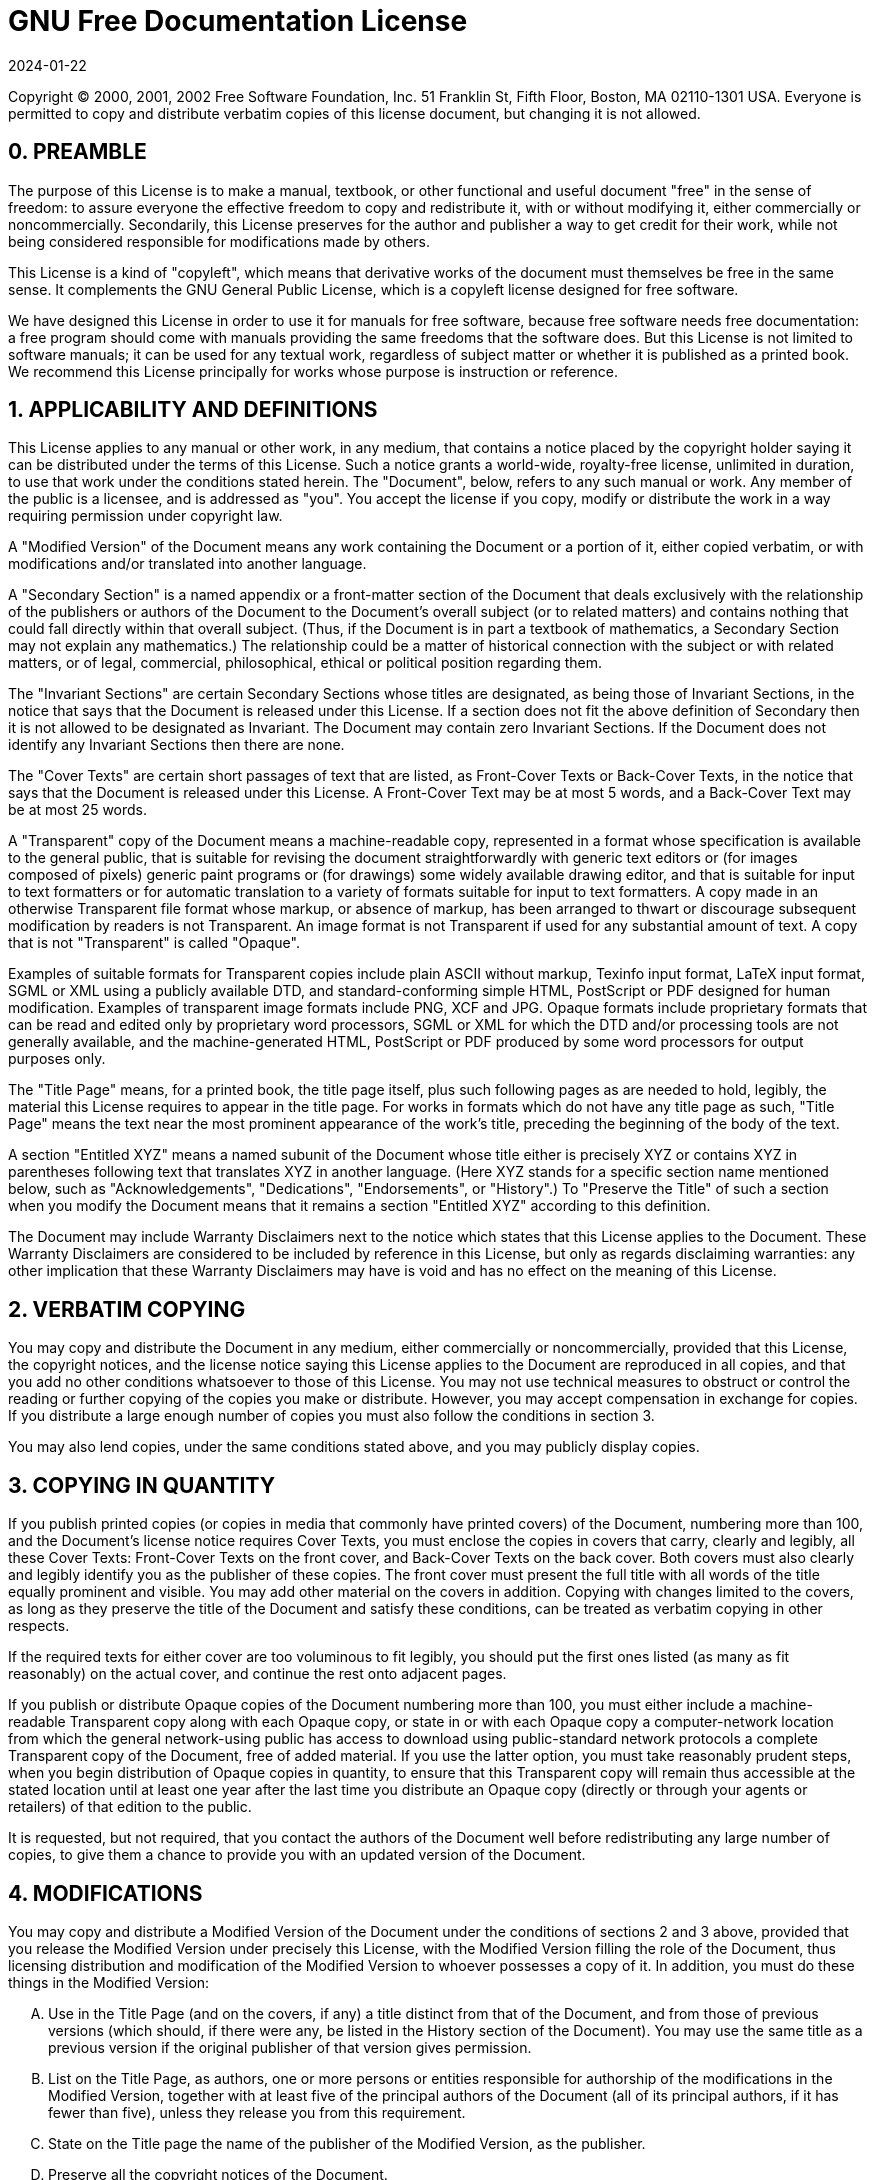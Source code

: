 = GNU Free Documentation License
:revdate: 2024-01-22
:page-revdate: {revdate}

Copyright (C) 2000, 2001, 2002 Free Software Foundation, Inc.
51 Franklin St, Fifth Floor, Boston, MA 02110-1301 USA.
Everyone is permitted to copy and distribute verbatim copies of this license document, but changing it is not allowed.

[float]
== 0. PREAMBLE


The purpose of this License is to make a manual, textbook, or other functional and useful document "free" in the sense of freedom: to assure everyone the effective freedom to copy and redistribute it, with or without modifying it, either commercially or noncommercially.
Secondarily, this License preserves for the author and publisher a way to get credit for their work, while not being considered responsible for modifications made by others.

This License is a kind of "copyleft", which means that derivative works of the document must themselves be free in the same sense.
It complements the GNU General Public License, which is a copyleft license designed for free software.

We have designed this License in order to use it for manuals for free software, because free software needs free documentation: a free program should come with manuals providing the same freedoms that the software does.
But this License is not limited to software manuals; it can be used for any textual work, regardless of subject matter or whether it is published as a printed book.
We recommend this License principally for works whose purpose is instruction or reference.

[float]
== 1. APPLICABILITY AND DEFINITIONS


This License applies to any manual or other work, in any medium, that contains a notice placed by the copyright holder saying it can be distributed under the terms of this License.
Such a notice grants a world-wide, royalty-free license, unlimited in duration, to use that work under the conditions stated herein.
The "Document", below, refers to any such manual or work.
Any member of the public is a licensee, and is addressed as "you". You accept the license if you copy, modify or distribute the work in a way requiring permission under copyright law.

A "Modified Version" of the Document means any work containing the Document or a portion of it, either copied verbatim, or with modifications and/or translated into another language.

A "Secondary Section" is a named appendix or a front-matter section of the Document that deals exclusively with the relationship of the publishers or authors of the Document to the Document's overall subject (or to related matters) and contains nothing that could fall directly within that overall subject.
(Thus, if the Document is in part a textbook of mathematics, a Secondary Section may not explain any mathematics.) The relationship could be a matter of historical connection with the subject or with related matters, or of legal, commercial, philosophical, ethical or political position regarding them.

The "Invariant Sections" are certain Secondary Sections whose titles are designated, as being those of Invariant Sections, in the notice that says that the Document is released under this License.
If a section does not fit the above definition of Secondary then it is not allowed to be designated as Invariant.
The Document may contain zero Invariant Sections.
If the Document does not identify any Invariant Sections then there are none.

The "Cover Texts" are certain short passages of text that are listed, as Front-Cover Texts or Back-Cover Texts, in the notice that says that the Document is released under this License.
A Front-Cover Text may be at most 5 words, and a Back-Cover Text may be at most 25 words.

A "Transparent" copy of the Document means a machine-readable copy, represented in a format whose specification is available to the general public, that is suitable for revising the document straightforwardly with generic text editors or (for images composed of pixels) generic paint programs or (for drawings) some widely available drawing editor, and that is suitable for input to text formatters or for automatic translation to a variety of formats suitable for input to text formatters.
A copy made in an otherwise Transparent file format whose markup, or absence of markup, has been arranged to thwart or discourage subsequent modification by readers is not Transparent.
An image format is not Transparent if used for any substantial amount of text.
A copy that is not "Transparent" is called "Opaque".

Examples of suitable formats for Transparent copies include plain ASCII without markup, Texinfo input format, LaTeX input format, SGML or XML using a publicly available DTD, and standard-conforming simple HTML, PostScript or PDF designed for human modification.
Examples of transparent image formats include PNG, XCF and JPG.
Opaque formats include proprietary formats that can be read and edited only by proprietary word processors, SGML or XML for which the DTD and/or processing tools are not generally available, and the machine-generated HTML, PostScript or PDF produced by some word processors for output purposes only.

The "Title Page" means, for a printed book, the title page itself, plus such following pages as are needed to hold, legibly, the material this License requires to appear in the title page.
For works in formats which do not have any title page as such, "Title Page" means the text near the most prominent appearance of the work's title, preceding the beginning of the body of the text.

A section "Entitled XYZ" means a named subunit of the Document whose title either is precisely XYZ or contains XYZ in parentheses following text that translates XYZ in another language.
(Here XYZ stands for a specific section name mentioned below, such as "Acknowledgements", "Dedications", "Endorsements", or "History".) To "Preserve the Title" of such a section when you modify the Document means that it remains a section "Entitled XYZ" according to this definition.

The Document may include Warranty Disclaimers next to the notice which states that this License applies to the Document.
These Warranty Disclaimers are considered to be included by reference in this License, but only as regards disclaiming warranties: any other implication that these Warranty Disclaimers may have is void and has no effect on the meaning of this License.

[float]
== 2. VERBATIM COPYING


You may copy and distribute the Document in any medium, either commercially or noncommercially, provided that this License, the copyright notices, and the license notice saying this License applies to the Document are reproduced in all copies, and that you add no other conditions whatsoever to those of this License.
You may not use technical measures to obstruct or control the reading or further copying of the copies you make or distribute.
However, you may accept compensation in exchange for copies.
If you distribute a large enough number of copies you must also follow the conditions in section 3.

You may also lend copies, under the same conditions stated above, and you may publicly display copies.

[float]
== 3. COPYING IN QUANTITY


If you publish printed copies (or copies in media that commonly have printed covers) of the Document, numbering more than 100, and the Document's license notice requires Cover Texts, you must enclose the copies in covers that carry, clearly and legibly, all these Cover Texts: Front-Cover Texts on the front cover, and Back-Cover Texts on the back cover.
Both covers must also clearly and legibly identify you as the publisher of these copies.
The front cover must present the full title with all words of the title equally prominent and visible.
You may add other material on the covers in addition.
Copying with changes limited to the covers, as long as they preserve the title of the Document and satisfy these conditions, can be treated as verbatim copying in other respects.

If the required texts for either cover are too voluminous to fit legibly, you should put the first ones listed (as many as fit reasonably) on the actual cover, and continue the rest onto adjacent pages.

If you publish or distribute Opaque copies of the Document numbering more than 100, you must either include a machine-readable Transparent copy along with each Opaque copy, or state in or with each Opaque copy a computer-network location from which the general network-using public has access to download using public-standard network protocols a complete Transparent copy of the Document, free of added material.
If you use the latter option, you must take reasonably prudent steps, when you begin distribution of Opaque copies in quantity, to ensure that this Transparent copy will remain thus accessible at the stated location until at least one year after the last time you distribute an Opaque copy (directly or through your agents or retailers) of that edition to the public.

It is requested, but not required, that you contact the authors of the Document well before redistributing any large number of copies, to give them a chance to provide you with an updated version of the Document.

[float]
== 4. MODIFICATIONS


You may copy and distribute a Modified Version of the Document under the conditions of sections 2 and 3 above, provided that you release the Modified Version under precisely this License, with the Modified Version filling the role of the Document, thus licensing distribution and modification of the Modified Version to whoever possesses a copy of it.
In addition, you must do these things in the Modified Version:

[upperalpha]
. Use in the Title Page (and on the covers, if any) a title distinct from that of the Document, and from those of previous versions (which should, if there were any, be listed in the History section of the Document). You may use the same title as a previous version if the original publisher of that version gives permission.
. List on the Title Page, as authors, one or more persons or entities responsible for authorship of the modifications in the Modified Version, together with at least five of the principal authors of the Document (all of its principal authors, if it has fewer than five), unless they release you from this requirement.
. State on the Title page the name of the publisher of the Modified Version, as the publisher.
. Preserve all the copyright notices of the Document.
. Add an appropriate copyright notice for your modifications adjacent to the other copyright notices.
. Include, immediately after the copyright notices, a license notice giving the public permission to use the Modified Version under the terms of this License, in the form shown in the Addendum below.
. Preserve in that license notice the full lists of Invariant Sections and required Cover Texts given in the Document's license notice.
. Include an unaltered copy of this License.
. Preserve the section Entitled "History", Preserve its Title, and add to it an item stating at least the title, year, new authors, and publisher of the Modified Version as given on the Title Page. If there is no section Entitled "History" in the Document, create one stating the title, year, authors, and publisher of the Document as given on its Title Page, then add an item describing the Modified Version as stated in the previous sentence.
. Preserve the network location, if any, given in the Document for public access to a Transparent copy of the Document, and likewise the network locations given in the Document for previous versions it was based on. These may be placed in the "History" section. You may omit a network location for a work that was published at least four years before the Document itself, or if the original publisher of the version it refers to gives permission.
. For any section Entitled "Acknowledgements" or "Dedications", Preserve the Title of the section, and preserve in the section all the substance and tone of each of the contributor acknowledgements and/or dedications given therein.
. Preserve all the Invariant Sections of the Document, unaltered in their text and in their titles. Section numbers or the equivalent are not considered part of the section titles.
. Delete any section Entitled "Endorsements". Such a section may not be included in the Modified Version.
. Do not retitle any existing section to be Entitled "Endorsements" or to conflict in title with any Invariant Section.
. Preserve any Warranty Disclaimers.


If the Modified Version includes new front-matter sections or appendices that qualify as Secondary Sections and contain no material copied from the Document, you may at your option designate some or all of these sections as invariant.
To do this, add their titles to the list of Invariant Sections in the Modified Version's license notice.
These titles must be distinct from any other section titles.

You may add a section Entitled "Endorsements", provided it contains nothing but endorsements of your Modified Version by various parties--for example, statements of peer review or that the text has been approved by an organization as the authoritative definition of a standard.

You may add a passage of up to five words as a Front-Cover Text, and a passage of up to 25 words as a Back-Cover Text, to the end of the list of Cover Texts in the Modified Version.
Only one passage of Front-Cover Text and one of Back-Cover Text may be added by (or through arrangements made by) any one entity.
If the Document already includes a cover text for the same cover, previously added by you or by arrangement made by the same entity you are acting on behalf of, you may not add another; but you may replace the old one, on explicit permission from the previous publisher that added the old one.

The author(s) and publisher(s) of the Document do not by this License give permission to use their names for publicity for or to assert or imply endorsement of any Modified Version.

[float]
== 5. COMBINING DOCUMENTS


You may combine the Document with other documents released under this License, under the terms defined in section 4 above for modified versions, provided that you include in the combination all of the Invariant Sections of all of the original documents, unmodified, and list them all as Invariant Sections of your combined work in its license notice, and that you preserve all their Warranty Disclaimers.

The combined work need only contain one copy of this License, and multiple identical Invariant Sections may be replaced with a single copy.
If there are multiple Invariant Sections with the same name but different contents, make the title of each such section unique by adding at the end of it, in parentheses, the name of the original author or publisher of that section if known, or else a unique number.
Make the same adjustment to the section titles in the list of Invariant Sections in the license notice of the combined work.

In the combination, you must combine any sections Entitled "History" in the various original documents, forming one section Entitled "History"; likewise combine any sections Entitled "Acknowledgements", and any sections Entitled "Dedications". You must delete all sections Entitled "Endorsements".

[float]
== 6. COLLECTIONS OF DOCUMENTS


You may make a collection consisting of the Document and other documents released under this License, and replace the individual copies of this License in the various documents with a single copy that is included in the collection, provided that you follow the rules of this License for verbatim copying of each of the documents in all other respects.

You may extract a single document from such a collection, and distribute it individually under this License, provided you insert a copy of this License into the extracted document, and follow this License in all other respects regarding verbatim copying of that document.

[float]
== 7. AGGREGATION WITH INDEPENDENT WORKS


A compilation of the Document or its derivatives with other separate and independent documents or works, in or on a volume of a storage or distribution medium, is called an "aggregate" if the copyright resulting from the compilation is not used to limit the legal rights of the compilation's users beyond what the individual works permit.
When the Document is included in an aggregate, this License does not apply to the other works in the aggregate which are not themselves derivative works of the Document.

If the Cover Text requirement of section 3 is applicable to these copies of the Document, then if the Document is less than one half of the entire aggregate, the Document's Cover Texts may be placed on covers that bracket the Document within the aggregate, or the electronic equivalent of covers if the Document is in electronic form.
Otherwise they must appear on printed covers that bracket the whole aggregate.

[float]
== 8. TRANSLATION


Translation is considered a kind of modification, so you may distribute translations of the Document under the terms of section 4.
Replacing Invariant Sections with translations requires special permission from their copyright holders, but you may include translations of some or all Invariant Sections in addition to the original versions of these Invariant Sections.
You may include a translation of this License, and all the license notices in the Document, and any Warranty Disclaimers, provided that you also include the original English version of this License and the original versions of those notices and disclaimers.
In case of a disagreement between the translation and the original version of this License or a notice or disclaimer, the original version will prevail.

If a section in the Document is Entitled "Acknowledgements", "Dedications", or "History", the requirement (section 4) to Preserve its Title (section 1) will typically require changing the actual title.

[float]
== 9. TERMINATION


You may not copy, modify, sublicense, or distribute the Document except as expressly provided for under this License.
Any other attempt to copy, modify, sublicense or distribute the Document is void, and will automatically terminate your rights under this License.
However, parties who have received copies, or rights, from you under this License will not have their licenses terminated so long as such parties remain in full compliance.

[float]
== 10. FUTURE REVISIONS OF THIS LICENSE


The Free Software Foundation may publish new, revised versions of the GNU Free Documentation License from time to time.
Such new versions will be similar in spirit to the present version, but may differ in detail to address new problems or concerns.
See http://www.gnu.org/copyleft/.

Each version of the License is given a distinguishing version number.
If the Document specifies that a particular numbered version of this License "or any later version" applies to it, you have the option of following the terms and conditions either of that specified version or of any later version that has been published (not as a draft) by the Free Software Foundation.
If the Document does not specify a version number of this License, you may choose any version ever published (not as a draft) by the Free Software Foundation.

[float]
== ADDENDUM: How to use this License for your documents

----
Copyright (c) YEAR YOUR NAME.
   Permission is granted to copy, distribute and/or modify this document
   under the terms of the GNU Free Documentation License, Version 1.2
   or any later version published by the Free Software Foundation;
   with no Invariant Sections, no Front-Cover Texts, and no Back-Cover Texts.
   A copy of the license is included in the section entitled "GNU
   Free Documentation License.
----

////
If you have Invariant Sections, Front-Cover Texts and Back-Cover Texts, replace the {ldquo}
with...Texts.{rdquo}
line with this:

----
with the Invariant Sections being LIST THEIR TITLES, with the
   Front-Cover Texts being LIST, and with the Back-Cover Texts being LIST.
----


If you have Invariant Sections without Cover Texts, or some other combination of the three, merge those two alternatives to suit the situation.

If your document contains nontrivial examples of program code, we recommend releasing these examples in parallel under your choice of free software license, such as the GNU General Public License, to permit their use in free software.
////
